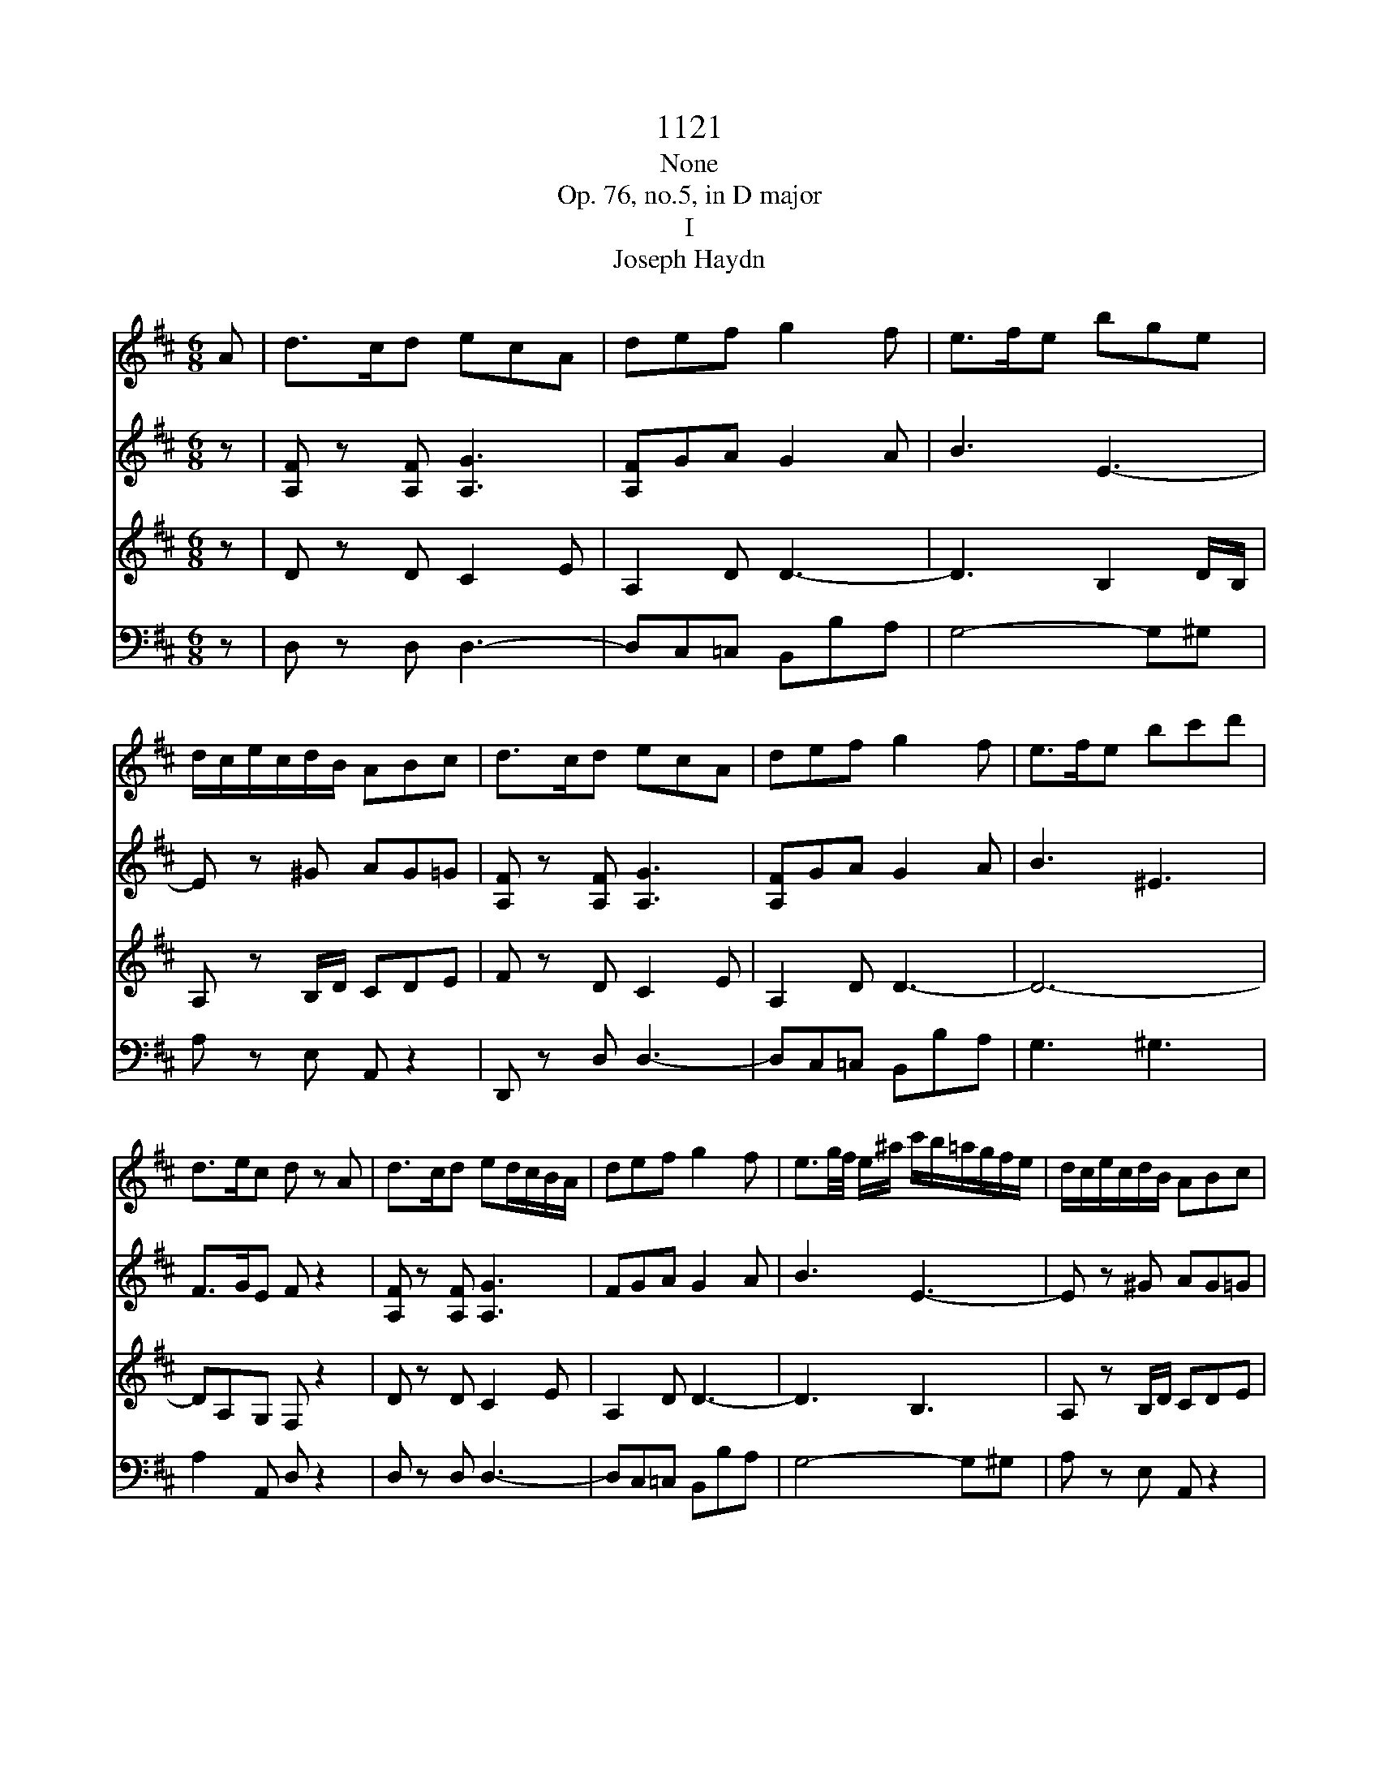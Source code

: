 X:1
T:1121
T:None
T:Op. 76, no.5, in D major
T:I
T:Joseph Haydn
%%score 1 2 3 4
L:1/8
M:6/8
K:D
V:1 treble 
V:2 treble 
V:3 treble 
V:4 bass 
V:1
 A | d>cd ecA | def g2 f | e>fe bge | d/c/e/c/d/B/ ABc | d>cd ecA | def g2 f | e>fe bc'd' | %8
 d>ec d z A | d>cd ed/c/B/A/ | def g2 f | e3/2g/4f/4 e/^a/ c'/b/=a/g/f/e/ | d/c/e/c/d/B/ ABc | %13
 d>cd ed/c/B/A/ | def g2 f | e3/2g/4f/4e bg^e | fd/B/c/^A/ B2 d | D>ED DGB | B,>=CB, B,Eg | %19
 A>gf fed | d/c/e/c/B/^G/ ABc | d>cd ed/c/B/A/ | d/c/d/e/=f/^f/ g2 f | %23
 e3/2g/4f/4e/b/ B/b/a/g/f/e/ | d/c/e/c/d/B/ A/a/B/a/c/a/ | d/a/c/a/d/a/ f/e/d/c/B/A/ | def g2 ^g | %27
 a/f/d'/a/f/d/ ABc | d>Af d z z | z z D D/C/ E2- | E/A,/B,/C/D/=F/ F/E/ G2- | %31
 G/=C/D/E/=F/A/ A/D<_BG/ | =F/E<=cA/ G/F<d_B/ | A/G/g/e/=c/_B/ A/B/c/d/e/=f/ | g_be =f z z | %35
 g/a/_b/=c'/d'/e'/ =f' z z | g'/a'/_b'/=c''/d''/e''/ =f'' z z | z6 | z6 | z z d g>fg | afd _b>ab | %41
 =c'a=f d'-d'/c'/4_b/4a/4g/4f/4_e/4 | d z/ =f/_b/d'/ _e'-e'/d'/4=c'/4b/4a/4g/4f/4 | %43
 _e z/ =f/a/=c'/ d'-d'/c'/4_b/4a/4g/4f/4e/4 | d z/ =f/_b/d'/ _e'-e'/d'/4=c'/4b/4a/4g/4f/4 | %45
 _e z/ =f/a/=c'/ =f'-f'/4 _e'/4d'/4c'/4_b/4a/4g/4f/4 | _eg' z3 z | =c'>bc' _e'd'c' | _b z z a z z | %49
 z6 | z3 z z A | =f>ef ge/=c/e/g/ | a/a/4_b/4=c'/4b/4a/4g/4=f/4e/4d/4=c/4 _B z z | %53
 z/ =f/4g/4a/4g/4f/4e/4d/4=c/4_B/4A/4 G z z | z/ =F/4G/4A/4G/4F/4E/4D/4=C/4_B,/4A,/4 ^G,FF | %55
 E/C/4D/4E/4D/4C/4B,/4A,/G/ =F/F/4G/4A/4G/4F/4E/4D/d/ | %56
 c/c/4d/4e/4d/4c/4B/4A/4c/4e/4g/4 =f/f/4g/4a/4g/4f/4e/4d/4f/4a/4d'/4 | c'AA A z A | d>cd ecA | %59
 def g2 f | e3/2g/4f/4e/^a/ c'/b/=a/g/f/e/ | d/c/e/c/d/B/ ABc | %62
 d/4D/4C/4D/4E/4F/4G/4A/4B/4c/4d/4^d/4 ec/e/c/A/ | d/d/e/e/f/f/ g2 f | %64
 e/4f/4g/4f/4e/4f/4g/4f/4e/4f/4g/4a/4 bg^e | fd/B/c/^A/ B2 d | D-D/4 E/4D/4E/4D/4E/4D/4E/4 DGB | %67
 B,-B,/4 =C/4B,/4C/4B,/4C/4B,/4C/4 B,Eg | A/4B/4c/4d/4e/4f/4g/4a/4g/f/ f/e/b/g/e/d/ | %69
 d/c/e/c/B/^G/ ABc | d>cd ed/c/B/A/ | z/ d/ z/ e/ z/ f/ g2 ^g | a/f/d'/a/f/d/ ABc | %73
 d/B/f/d/B/F/ D/B,/^G,/D/B,/G,/ | A,/C/E/G/c/e/ g/f/a/g/(3b/g/e/ | d3 c2 z | z3 z2 a | %77
 d'>c'd' e'c'a | f'2 z z2 a | d'>c'd' e'c'a | f'2 z2 z a/g/ | f/g/f/e<d c/ e2- | %82
 e/A/B/c/d/f e/ g2- | g/c/d/e/f/a g/ b2- | b/e/a/b/a/g/ f/e/d/f/e/d/ | c2 z3 z | z6 | z z3 z A | %88
 d>cd ecA | f>ef gec | afd ^dba | g/a/g/f/g/b/ a/g/f/e/^d/f/ | b/=c'/b/a/b/e/ c'/b/a/g/f/c'/ | %93
 b2 z3 d | g>fg afd | b>^ab c'af | d'>c'd' e'c'a | f'2 z2 z a | d'>c'd' e'c'a | f'2 z2 z a | %100
 d'>c'd' f'd'^g | a4 ge | d2 z3 A | f>ef gec | af^d bg/e/a | f/d/ge/c/ fd/B/e | %106
 c/A/c/A/d/A/ e/A/f/A/g/A/ | f>ed/c/ B/A/G/F/E/D/ | Ce z z2 z | f>ed/c/ B/A/G/F/E/D/ | Ce z z2 z | %111
 a>gf/e/ d/=c/B/A/G/F/ | Gb z Eg z | Fa z Ac' z | f'>e'd'/c'/ b/a/g/f/e/d/ | cg' z z2 z | %116
 f'>e'd'/c'/ b/a/g/f/e/d/ | cg' z z2 z | a'>g'f'/e'/ d'/=c'/b/a/g/f/ | gg' z Eg z | Fa z Ec' z | %121
 Dd' z3 z | g>fe/d/ c/B/A/G/F/E/ | Df z z2 z | g>fe/d/ c/B/A/G/F/E/ | DFA dfa | d'2 z [DAf]2 z | %127
 [DAf]2 z z2 z |] %128
V:2
 z | [A,F] z [A,F] [A,G]3 | [A,F]GA G2 A | B3 E3- | E z ^G AG=G | [A,F] z [A,F] [A,G]3 | %6
 [A,F]GA G2 A | B3 ^E3 | F>GE F z2 | [A,F] z [A,F] [A,G]3 | FGA G2 A | B3 E3- | E z ^G AG=G | %13
 [A,F] z [A,F] [A,G]3 | [A,F]GA G2 A | B6- | BF/D/E/C/ D2 z | =C2 C B, z2 | A,2 A, G, z B | %19
 EAA B3 | E z ^G AG=G | [A,F] z [A,F] [A,G]3 | [A,F]>GA G2 A | B3 E3- | E z ^G AG=G | FEF [A,G]3 | %26
 [A,F]GA G2 D | F3 G3 | F z F F z2 | z6 | z6 | =C3 D3/2E/4=F/4G | z EA z =F_B | z _BB AAA | %34
 d_BG A/B/=c/d/e/=f/ | e z _B A/B/=c/d/e/=f/ | e z _b a z =C | =F>EF GE=C | A>GA _BGE | %39
 =cAF D2 G- | G/F/A/_B/=c/A/ D2 B- | B/A/=c/d/_e/c/ =F z/ D/F/_B/ | %42
 d/4=c/4_B/4A/4G/4=F/4_E/4D/4=C/4_B,/4A,/4B,/4 C z/ F/A/c/ | %43
 _e/4d/4=c/4_B/4A/4G/4=F/4_E/4D/4=C/4_B,/4A,/4 B, z/ D/F/B/ | %44
 d/4=c/4_B/4A/4G/4=F/4_E/4D/4=C/4_B,/4A,/4B,/4 C z/ F/A/c/ | %45
 _e/4d/4=c/4_B/4A/4G/4=F/4_E/4D/4=C/4_B,/4A,/4 B, z/ B/d/=f/ | [_E_Bg][EBg] z4 | =c>dc g=f_e | %48
 d z2 =c z2 | z4 z =F | d>cd ec/A/c/e/ | =fAA _B3 | =c z z3/2 g/4a/4_b/4a/4g/4=f/4e/4d/4c/4_B/4 | %53
 A z z3/2 e/4=f/4g/4f/4e/4d/4c/4_B/4A/4G/4 | =F/F/4G/4A/4G/4F/4E/4D/4=C/4_B,/4A,/4 ^G,DD | %55
 C z E =F z A | G z c d z =f | eAA A z2 | [A,F] z [A,F] [A,G]3 | FGA G2 A | B3 E3- | E z ^G AG=G | %62
 [A,F] z2 [A,G]3 | F/F/G/G/A/A/ G2 A | B6- | BF/D/E/C/ D2 z | =C2 C B, z2 | A,2 A, G, z B | %68
 EAA B3 | E z ^G AG=G | [A,F] z [A,F] [A,G]3 | [A,F]GA G2 D | F3 G3 | F3 ^G,3 | G,6 | G4- GA | %76
 d>cd ecA | f z4 A | d>cd ecA | f z4 A | d>cd ecA | f z2 z2 z | z6 | z6 | z4 z E | A>^GA BGE | %86
 c>Bc dB^G | ecA gec | d/A/F/A/F/D C/ E2- | E/A,/B,/C/D/F E/ G2- | G/F/A/B/=c/A/ F/E/^D/B,/D/F/ | %91
 G2 z4 | z6 | d2 g f/g/a/b/=c'/f/ | g2 z2 =cA | B2 z2 e^A | B2 z2 ge | d>cd ecA | a2 z3 A | %99
 d>cd ecA | a/b/a/g/f/e/ d3 | c/d/e/f/g/f/ gee | d>cd ecA | f z2 z2 z | z3 fge | fde cdB | %106
 E2 F CDE | F/A/F/A/F/A/ F/A/F/A/F/A/ | E/A/E/A/E/A/ G/A/G/A/G/A/ | F/A/F/A/F/A/ F/A/F/A/F/A/ | %110
 E/A/E/A/E/A/ G/A/G/A/G/A/ | F/A/F/A/F/A/ F/A/F/A/F/A/ | Gg z Ge z | Df z Ce z | Df z4 | %115
 g>fe/d/ c/B/A/G/F/E/ | Df z4 | g>fe/d/ c/B/A/G/F/E/ | Da z4 | Dd z Ge z | Df z Ce z | %121
 d'>c'b/a/ g/f/e/d/c/B/ | Ae' z4 | d'>c'b/a/ g/f/e/d/c/B/ | Ae' z4 | A,DF Adf | a2 z [DAf]2 z | %127
 [DAf]2 z4 |] %128
V:3
 z | D z D C2 E | A,2 D D3- | D3 B,2 D/B,/ | A, z B,/D/ CDE | F z D C2 E | A,2 D D3- | D6- | %8
 DA,G, F, z2 | D z D C2 E | A,2 D D3- | D3 B,3 | A, z B,/D/ CDE | D z A, C2 E | A,2 D D3- | D6- | %16
 DB,^A,/C/ B,2 z | A,2 A, G, z2 | F,2 F, G,GG | GED DEE | E z B,/D/ CDE | D z A, C2 E | A,2 D D3- | %23
 D3 B,3 | A, z B,/D/ CDE | D z A, C2 E | A,2 D D3- | D3 CDE | D z A, F, z2 | z6 | %30
 z2 A, _B,3/2A,/4B,/4=C/B,/ | A,2 z4 | z6 | z =CG C2 D | G,D=C/_B,/ A,/G/A/_B/G/A/ | %35
 _B z G =F/G/A/B/G/A/ | _B z G A z2 | z z =F,>E, G,2- | G,/=C,/D,/E,/=F,/A,/ A,/G,/ _B,2- | %39
 B,/A,/ =C2 _B, z2 | z =cF G2 z | z _eA _B/=F/F/F/F/F/ | %42
 =F/F/F/F/F/F/ F/[=C_E]/[CE]/[CE]/[CE]/[CE]/ | %43
 [=C_E]/[CE]/[CE]/[CE]/[CE]/[CE]/ [_B,D]/[B,D]/[B,D]/[B,D]/[B,D]/[B,D]/ | %44
 [_B,D]/[B,D]/[B,D]/[B,D]/[B,D]/[B,D]/ [_E,=C]/[C_E]/[CE]/[CE]/[CE]/[CE]/ | %45
 [=C_E]/[CE]/[CE]/[CE]/[CE]/[CE]/ [_B,D]/[B,D]/[B,D]/[B,D]/[B,D]/[B,D]/ | [_B,_E][B,E] z4 | %47
 G>_AG _E=FG | =F z2 _e z F | _B>AB =cA/=F/A/c/ | d=FF G3 | %51
 A z =F3/2 E/4F/4G/4F/4E/4D/4=C/4_B,/4A,/4G,/4 | =F, z A G3 | =F3 E3 | %54
 D/=F/4G/4A/4G/4F/4E/4D/4=C/4_B,/4A,/4 ^G,3 | A, z C D z =F | E z E =F z D | AA,A, A, z2 | %58
 D z D C2 E | A,2 D D3- | D3 B,3 | A, z B,/D/ CDE | D z2 C2 E | A,/A,/A,/A,/D/D/ D3- | D6- | %65
 DB,^A,/C/ B,2 z | A,2 A, G, z2 | F,2 F, G,GG | GED DEE | E z B,/D/ CDE | D z A, C2 E | A,2 D D3- | %72
 D3 CDE | D6 | C6 | E4- E z | F/A/F/A/F/A/ G/A/G/A/G/A/ | F/A/F/A/F/A/ G/A/G/A/G/A/ | %78
 F/A/F/A/F/A/ G/A/G/A/G/A/ | F/A/F/A/F/A/ G/A/G/A/G/A/ | F/A/F/A/F/A/ G/A/G/A/G/A/ | D>EF GEC | %82
 A>GA BGE | c>Bc d2 G/F/ | E3 F2 ^G | A z A,>^G, B,2- | B,/E,/F,/^G,/A,/C B,/ D2- | %87
 D/C/E/D/C/B,/ A,/B,/C/D/E/G/ | F2 z A,3 | D,2 B, E,3 | F,2 A, B,2 B, | E>^DE FDB, | G>FG AFD | %93
 B/=c/B/A/B/d/ c/B/A/G/F/A/ | d/e/d/=c/B/A/ G/F/A/G/F/E/ | D/G/B/c/d/B/ B/^A/c/B/A/^G/ | %96
 F/B/d/e/f/d/ d/c/e/d/c/B/ | A2 z E>FE | F/A/F/A/F/A/ G/A/G/A/G/A/ | F2 z E>FE | D>ED/C/ B,3 | %101
 A,/B,/C/D/E/^D/ ECA/G/ | F/G/F/E/F/D C/ E2- | E/D/ F2- F/E/ G2- | G/F/A/G/F/E/ ^DEC | DBc AB^G | %106
 G2 F EDC | D/A,/D/A,/D/A,/ D/A,/D/A,/D/A,/ | C/A,/C/A,/C/A,/ C/A,/C/A,/C/A,/ | %109
 D/A,/D/A,/D/A,/ D/A,/D/A,/D/A,/ | C/A,/C/A,/C/A,/ C/A,/C/A,/C/A,/ | %111
 =C/A,/C/A,/C/A,/ C/A,/C/A,/C/A,/ | B,2 z4 | A,2 z G2 z | F/A,/F/A,/F/A,/ F/A,/F/A,/F/A,/ | %115
 E/A,/E/A,/E/A,/ G/A,/G/A,/G/A,/ | F/A,/F/A,/F/A,/ F/A,/F/A,/F/A,/ | %117
 E/A,/E/A,/E/A,/ G/A,/G/A,/G/A,/ | F/D/F/D/F/D/ F/D/F/D/F/D/ | B,2 z4 | A,2 z G2 z | %121
 D,>E,F,/G,/ A,/B,/C/D/E/F/ | GC, z4 | D,>E,F,/G,/ A,/B,/C/D/E/F/ | GC, z4 | FDA FDA, | %126
 F,2 z [D,A,D]2 z | [D,A,D]2 z4 |] %128
V:4
 z | D, z D, D,3- | D,C,=C, B,,B,A, | G,4- G,^G, | A, z E, A,, z2 | D,, z D, D,3- | %6
 D,C,=C, B,,B,A, | G,3 ^G,3 | A,2 A,, D, z2 | D, z D, D,3- | D,C,=C, B,,B,A, | G,4- G,^G, | %12
 A, z E, A,, z2 | D,, z D, D,3- | D,C,=C, B,,B,A, | G,3 G,,3 | F,,2 F,, B,,2 z | F,2 F, G, z2 | %18
 ^D,2 D, E,2 =D, | C,2 D, G,2 ^G, | A, z E, A,, z2 | D,, z D, D,3- | D,C,=C, B,,B,A, | G,4- G,^G, | %24
 A, z E, A,, z2 | D,, z D, D,3- | D,C,=C, B,,2 _B,, | A,,6 | D, z D,, D,, z A,, | D,>C,D, E,C,A,, | %30
 =F,>E,F, G,E,=C, | A,>G,A, _B,G,E, | =CA,=F, D_B,G, | E,3 =F,2 D, | _B,,G,,=C, =F,,2 z | %35
 =C, z C, =F, z2 | =C, z =C =F z2 | z6 | z6 | z3 G,3 | D,3 G,3 | %41
 =F,3 _B,,/4D,/4B,,/4D,/4B,,/4D,/4B,,/4D,/4B,,/4D,/4B,,/4D,/4 | %42
 _B,,/4D,/4B,,/4D,/4B,,/4D,/4B,,/4D,/4B,,/4D,/4B,,/4D,/4 A,,/4=F,/4A,,/4F,/4A,,/4F,/4A,,/4F,/4A,,/4F,/4A,,/4F,/4 | %43
 A,,/4=F,/4A,,/4F,/4A,,/4F,/4A,,/4F,/4A,,/4F,/4A,,/4F,/4 _B,,/4F,/4B,,/4F,/4B,,/4F,/4B,,/4F,/4B,,/4F,/4B,,/4F,/4 | %44
 _B,,/4=F,/4B,,/4F,/4B,,/4F,/4B,,/4F,/4B,,/4F,/4B,,/4F,/4 A,,/4F,/4A,,/4F,/4A,,/4F,/4A,,/4F,/4A,,/4F,/4A,,/4F,/4 | %45
 A,,/4=F,/4A,,/4F,/4A,,/4F,/4A,,/4F,/4A,,/4F,/4A,,/4F,/4 _A,,/4F,/4A,,/4F,/4A,,/4F,/4A,,/4F,/4A,,/4F,/4A,,/4F,/4 | %46
 G,,_E,, z4 | _E>=FE =CDE | =F z2 =F, z2 | z z _B,3/2 A,/4B,/4=C/4B,/4A,/4G,/4=F,/4_E,/4D,/4=C,/4 | %50
 _B,, z D3/2 C/4D/4E/4D/4C/4_B,/4A,/4G,/4=F,/4E,/4 | D, z4 z | z2 =F E3- | E D3 C2 | %54
 D/=F,/4G,/4A,/4G,/4F,/4E,/4D,/4=C,/4_B,,/4A,,/4 ^G,,3 | A,,6- | A,,6- | A,,A,,A,, A,, z2 | %58
 D,, z D, D,3- | D,C,=C, B,,B,A, | G,4- G,^G, | A, z E, A,, z2 | D,, z2 D,3- | %63
 D,/D,/C,/C,/=C,/C,/ B,,B,A, | G,3 G,,3 | F,,2 F,, B,,2 z | F,2 F, G, z2 | ^D,2 D, E,2 =D, | %68
 C,2 D, G,2 ^G, | A, z E, A,, z2 | D,, z D, D,3- | D,C,=C, B,,2 _B,, | A,,6 | B,,6 | A,,6- | %75
 A,,4- A,, z | z6 | z6 | D2 z A,2 z | D,2 z A,,2 z | D,,2 z3 A,, | D,>C,D, E,C,A,, | %82
 F,>E,F, G,E,C, | A,>G,A, B,G,E, | C,2 C DB,^G, | A,,2 z E,,2 z | A,,2 F, B,,3 | C,2 z4 | z6 | z6 | %90
 z6 | z6 | z4 z D, | G,>F,G, A,F,D, | B,>A,G,/B,/ DD,D, | G,G,,G,, F,,3 | B,,3 A,,2 G, | %97
 F,/A,/F,/A,/F,/A,/ G,/A,/G,/A,/G,/A,/ | F,2 z4 | F,/A,/F,/A,/F,/A,/ G,/A,/G,/A,/G,/A,/ | %100
 F,/G,/F,/E,/D,/C,/ B,,2 E, | A,,6- | A,,6- | A,,6- | A,,6- | A,,6- | A,,6 | D,D z4 | %108
 G,>F,E,/D,/ C,/B,,/A,,/G,,/F,,/E,,/ | D,,D, z4 | G,>F,E,/D,/ C,/B,,/A,,/G,,/F,,/E,,/ | D,,D, z4 | %112
 G,,2 z4 | A,,2 z A,,2 z | D,,/A,,/D,,/A,,/D,,/A,,/ D,,/A,,/D,,/A,,/D,,/A,,/ | %115
 C,,/A,,/C,,/A,,/C,,/A,,/ C,,/A,,/C,,/A,,/C,,/A,,/ | %116
 D,,/A,,/D,,/A,,/D,,/A,,/ D,,/A,,/D,,/A,,/D,,/A,,/ | %117
 C,,/A,,/C,,/A,,/C,,/A,,/ C,,/A,,/C,,/A,,/C,,/A,,/ | %118
 =C,,/A,,/C,,/A,,/C,,/A,,/ C,,/A,,/C,,/A,,/C,,/A,,/ | B,,2 z4 | A,,2 z A,,2 z | D,D,, z4 | %122
 A,,>B,,C,/D,/ E,/F,/G,/A,/B,/C/ | DD,, z4 | A,,>B,,C,/D,/ E,/F,/G,/A,/B,/C/ | DA,F, D,A,,F,, | %126
 D,,2 z D,,2 z | D,,2 z4 |] %128

